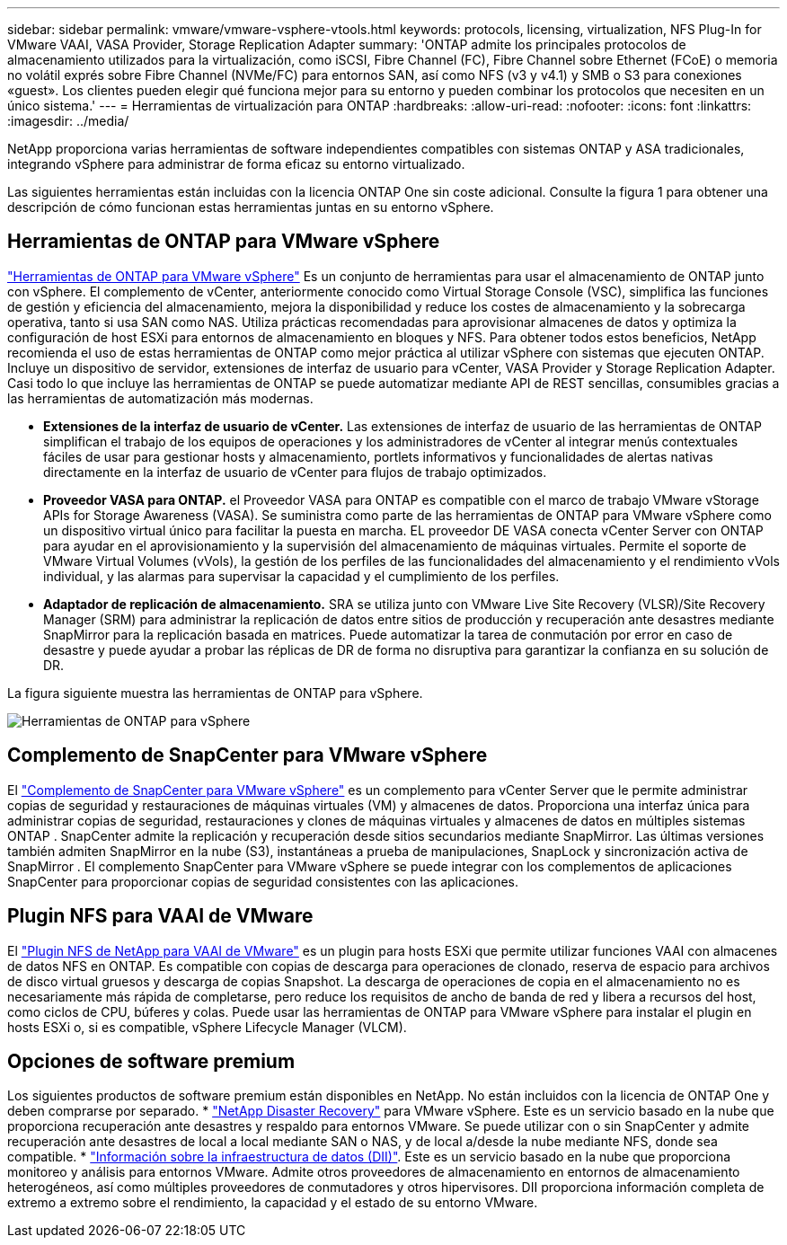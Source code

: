 ---
sidebar: sidebar 
permalink: vmware/vmware-vsphere-vtools.html 
keywords: protocols, licensing, virtualization, NFS Plug-In for VMware VAAI, VASA Provider, Storage Replication Adapter 
summary: 'ONTAP admite los principales protocolos de almacenamiento utilizados para la virtualización, como iSCSI, Fibre Channel (FC), Fibre Channel sobre Ethernet (FCoE) o memoria no volátil exprés sobre Fibre Channel (NVMe/FC) para entornos SAN, así como NFS (v3 y v4.1) y SMB o S3 para conexiones «guest». Los clientes pueden elegir qué funciona mejor para su entorno y pueden combinar los protocolos que necesiten en un único sistema.' 
---
= Herramientas de virtualización para ONTAP
:hardbreaks:
:allow-uri-read: 
:nofooter: 
:icons: font
:linkattrs: 
:imagesdir: ../media/


[role="lead"]
NetApp proporciona varias herramientas de software independientes compatibles con sistemas ONTAP y ASA tradicionales, integrando vSphere para administrar de forma eficaz su entorno virtualizado.

Las siguientes herramientas están incluidas con la licencia ONTAP One sin coste adicional. Consulte la figura 1 para obtener una descripción de cómo funcionan estas herramientas juntas en su entorno vSphere.



== Herramientas de ONTAP para VMware vSphere

https://mysupport.netapp.com/site/products/all/details/otv10/docs-tab["Herramientas de ONTAP para VMware vSphere"] Es un conjunto de herramientas para usar el almacenamiento de ONTAP junto con vSphere. El complemento de vCenter, anteriormente conocido como Virtual Storage Console (VSC), simplifica las funciones de gestión y eficiencia del almacenamiento, mejora la disponibilidad y reduce los costes de almacenamiento y la sobrecarga operativa, tanto si usa SAN como NAS. Utiliza prácticas recomendadas para aprovisionar almacenes de datos y optimiza la configuración de host ESXi para entornos de almacenamiento en bloques y NFS. Para obtener todos estos beneficios, NetApp recomienda el uso de estas herramientas de ONTAP como mejor práctica al utilizar vSphere con sistemas que ejecuten ONTAP. Incluye un dispositivo de servidor, extensiones de interfaz de usuario para vCenter, VASA Provider y Storage Replication Adapter. Casi todo lo que incluye las herramientas de ONTAP se puede automatizar mediante API de REST sencillas, consumibles gracias a las herramientas de automatización más modernas.

* *Extensiones de la interfaz de usuario de vCenter.* Las extensiones de interfaz de usuario de las herramientas de ONTAP simplifican el trabajo de los equipos de operaciones y los administradores de vCenter al integrar menús contextuales fáciles de usar para gestionar hosts y almacenamiento, portlets informativos y funcionalidades de alertas nativas directamente en la interfaz de usuario de vCenter para flujos de trabajo optimizados.
* *Proveedor VASA para ONTAP.* el Proveedor VASA para ONTAP es compatible con el marco de trabajo VMware vStorage APIs for Storage Awareness (VASA). Se suministra como parte de las herramientas de ONTAP para VMware vSphere como un dispositivo virtual único para facilitar la puesta en marcha. EL proveedor DE VASA conecta vCenter Server con ONTAP para ayudar en el aprovisionamiento y la supervisión del almacenamiento de máquinas virtuales. Permite el soporte de VMware Virtual Volumes (vVols), la gestión de los perfiles de las funcionalidades del almacenamiento y el rendimiento vVols individual, y las alarmas para supervisar la capacidad y el cumplimiento de los perfiles.
* *Adaptador de replicación de almacenamiento.* SRA se utiliza junto con VMware Live Site Recovery (VLSR)/Site Recovery Manager (SRM) para administrar la replicación de datos entre sitios de producción y recuperación ante desastres mediante SnapMirror para la replicación basada en matrices. Puede automatizar la tarea de conmutación por error en caso de desastre y puede ayudar a probar las réplicas de DR de forma no disruptiva para garantizar la confianza en su solución de DR.


La figura siguiente muestra las herramientas de ONTAP para vSphere.

image:vsphere_ontap_image1.png["Herramientas de ONTAP para vSphere"]



== Complemento de SnapCenter para VMware vSphere

El https://mysupport.netapp.com/site/products/all/details/scv/docs-tab["Complemento de SnapCenter para VMware vSphere"] es un complemento para vCenter Server que le permite administrar copias de seguridad y restauraciones de máquinas virtuales (VM) y almacenes de datos. Proporciona una interfaz única para administrar copias de seguridad, restauraciones y clones de máquinas virtuales y almacenes de datos en múltiples sistemas ONTAP . SnapCenter admite la replicación y recuperación desde sitios secundarios mediante SnapMirror. Las últimas versiones también admiten SnapMirror en la nube (S3), instantáneas a prueba de manipulaciones, SnapLock y sincronización activa de SnapMirror . El complemento SnapCenter para VMware vSphere se puede integrar con los complementos de aplicaciones SnapCenter para proporcionar copias de seguridad consistentes con las aplicaciones.



== Plugin NFS para VAAI de VMware

El https://mysupport.netapp.com/site/products/all/details/nfsplugin-vmware-vaai/about-tab["Plugin NFS de NetApp para VAAI de VMware"] es un plugin para hosts ESXi que permite utilizar funciones VAAI con almacenes de datos NFS en ONTAP. Es compatible con copias de descarga para operaciones de clonado, reserva de espacio para archivos de disco virtual gruesos y descarga de copias Snapshot. La descarga de operaciones de copia en el almacenamiento no es necesariamente más rápida de completarse, pero reduce los requisitos de ancho de banda de red y libera a recursos del host, como ciclos de CPU, búferes y colas. Puede usar las herramientas de ONTAP para VMware vSphere para instalar el plugin en hosts ESXi o, si es compatible, vSphere Lifecycle Manager (VLCM).



== Opciones de software premium

Los siguientes productos de software premium están disponibles en NetApp. No están incluidos con la licencia de ONTAP One y deben comprarse por separado. * https://www.netapp.com/data-services/disaster-recovery/["NetApp Disaster Recovery"] para VMware vSphere. Este es un servicio basado en la nube que proporciona recuperación ante desastres y respaldo para entornos VMware. Se puede utilizar con o sin SnapCenter y admite recuperación ante desastres de local a local mediante SAN o NAS, y de local a/desde la nube mediante NFS, donde sea compatible. * https://www.netapp.com/data-infrastructure-insights/["Información sobre la infraestructura de datos (DII)"]. Este es un servicio basado en la nube que proporciona monitoreo y análisis para entornos VMware. Admite otros proveedores de almacenamiento en entornos de almacenamiento heterogéneos, así como múltiples proveedores de conmutadores y otros hipervisores. DII proporciona información completa de extremo a extremo sobre el rendimiento, la capacidad y el estado de su entorno VMware.
